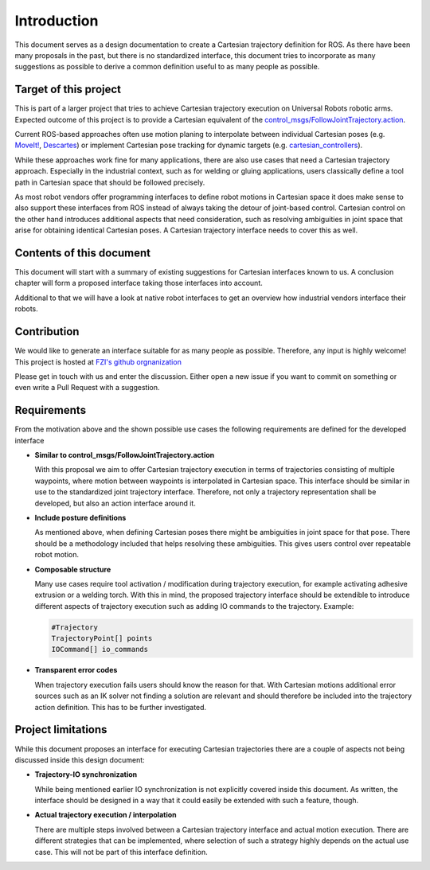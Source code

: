 Introduction
============

This document serves as a design documentation to create a Cartesian trajectory definition for ROS.
As there have been many proposals in the past, but there is no standardized interface, this
document tries to incorporate as many suggestions as possible to derive a common definition useful
to as many people as possible.

Target of this project
----------------------
This is part of a larger project that tries to achieve Cartesian trajectory execution on Universal
Robots robotic arms. Expected outcome of this project is to provide a Cartesian equivalent of the
`control_msgs/FollowJointTrajectory.action
<http://docs.ros.org/api/control_msgs/html/action/FollowJointTrajectory.html>`_.

Current ROS-based approaches often use motion planing to interpolate between individual Cartesian poses
(e.g. `MoveIt!
<https://moveit.ros.org/>`_, `Descartes <http://wiki.ros.org/descartes>`_) or implement Cartesian pose tracking for dynamic targets
(e.g. `cartesian_controllers
<https://github.com/fzi-forschungszentrum-informatik/cartesian_controllers>`_).

While these approaches work fine for many applications, there are also use cases that need a Cartesian trajectory approach. Especially
in the industrial context, such as for welding or gluing applications, users classically define a tool path in
Cartesian space that should be followed precisely.

As most robot vendors offer programming interfaces to define robot motions in Cartesian space it
does make sense to also support these interfaces from ROS instead of always taking the detour
of joint-based control. Cartesian control on the other hand introduces additional aspects that need consideration, such as resolving ambiguities in
joint space that arise for obtaining identical Cartesian poses. A Cartesian trajectory interface needs to cover this as well.

Contents of this document
-------------------------

This document will start with a summary of existing suggestions for Cartesian interfaces known to
us. A conclusion chapter will form a proposed interface taking those interfaces into account.

Additional to that we will have a look at native robot interfaces to get an overview how industrial
vendors interface their robots.

Contribution
------------

We would like to generate an interface suitable for
as many people as possible. Therefore, any input is highly welcome! This project is hosted at `FZI's
github orgnanization <https://github.com/fzi-forschungszentrum-informatik/fzi_robot_interface_proposal>`_


Please get in touch with us and enter the discussion. Either open a new issue if you want to commit
on something or even write a Pull Request with a suggestion.

Requirements
------------

From the motivation above and the shown possible use cases the following requirements are defined
for the developed interface

* **Similar to control_msgs/FollowJointTrajectory.action**

  With this proposal we aim to offer Cartesian trajectory execution in terms of trajectories
  consisting of multiple waypoints, where motion between waypoints is interpolated in Cartesian
  space. This interface should be similar in use to the standardized joint trajectory interface.
  Therefore, not only a trajectory representation shall be developed, but also an action interface
  around it.

* **Include posture definitions**

  As mentioned above, when defining Cartesian poses there might be ambiguities in joint space for
  that pose. There should be a methodology included that helps resolving these ambiguities. This
  gives users control over repeatable robot motion.

* **Composable structure**

  Many use cases require tool activation / modification during trajectory execution, for example
  activating adhesive extrusion or a welding torch. With this in mind, the proposed trajectory
  interface should be extendible to introduce different aspects of trajectory execution
  such as adding IO commands to the trajectory. Example:

  .. code-block:: yaml

    #Trajectory
    TrajectoryPoint[] points
    IOCommand[] io_commands

* **Transparent error codes**

  When trajectory execution fails users should know the reason for that. With Cartesian motions
  additional error sources such as an IK solver not finding a solution are relevant and should
  therefore be included into the trajectory action definition. This has to be further investigated.


Project limitations
-------------------

While this document proposes an interface for executing Cartesian trajectories there are a couple of
aspects not being discussed inside this design document:

* **Trajectory-IO synchronization**

  While being mentioned earlier IO synchronization is not explicitly covered inside this document.
  As written, the interface should be designed in a way that it could easily be extended with such a
  feature, though.

* **Actual trajectory execution / interpolation**

  There are multiple steps involved between a Cartesian trajectory interface and actual motion
  execution. There are different strategies that can be implemented, where selection of such a
  strategy highly depends on the actual use case. This will not be part of this interface
  definition.

